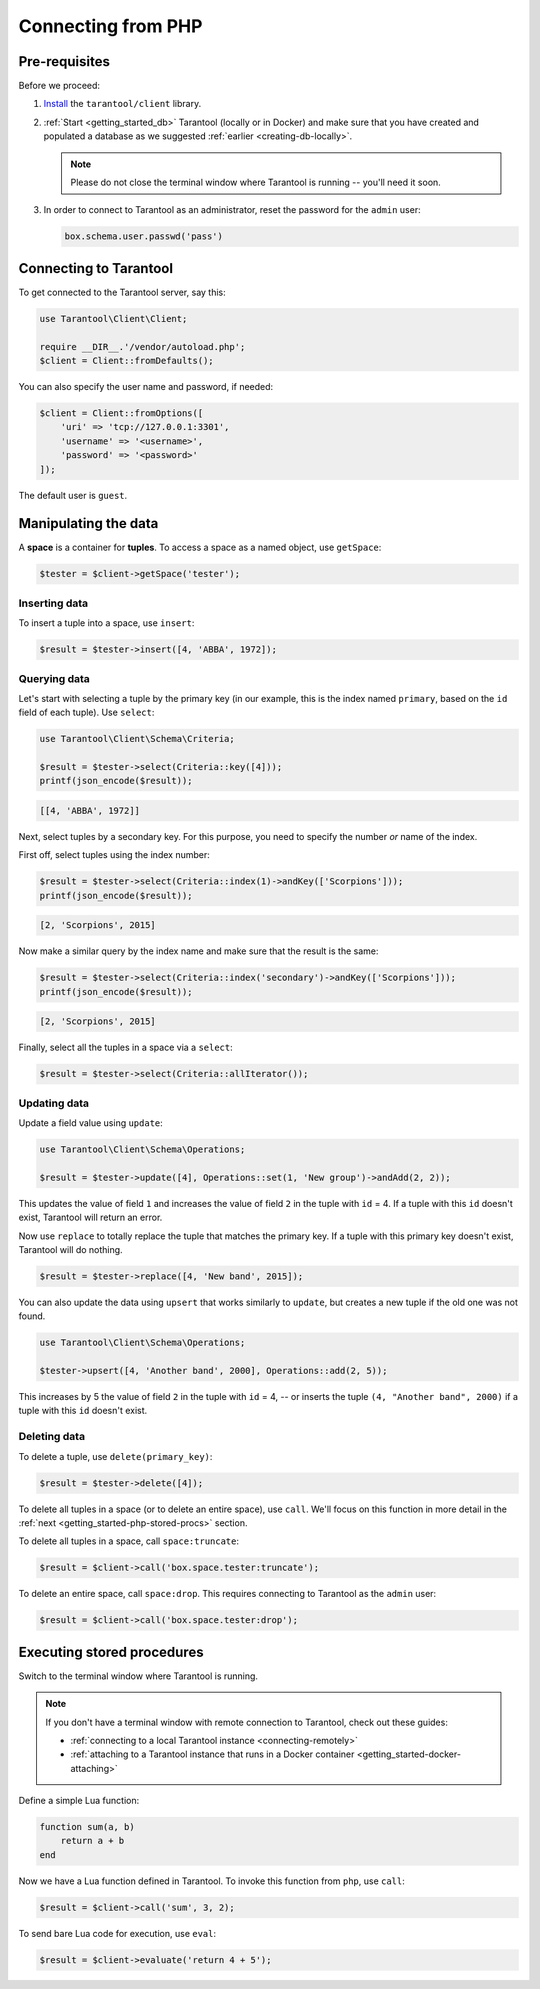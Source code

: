 .. _getting_started-php:

--------------------------------------------------------------------------------
Connecting from PHP
--------------------------------------------------------------------------------

.. _getting_started-php-pre-requisites:

~~~~~~~~~~~~~~~~~~~~~~~~~~~~~~~~~~~~~~~~~~~~~~~~~~~~~~~~~~~~~~~~~~~~~~~~~~~~~~~~
Pre-requisites
~~~~~~~~~~~~~~~~~~~~~~~~~~~~~~~~~~~~~~~~~~~~~~~~~~~~~~~~~~~~~~~~~~~~~~~~~~~~~~~~

Before we proceed:

#. `Install <https://github.com/tarantool-php/client#installation>`_
   the ``tarantool/client`` library.

#. :ref:`Start <getting_started_db>` Tarantool (locally or in Docker)
   and make sure that you have created and populated a database as we suggested
   :ref:`earlier <creating-db-locally>`.

   .. NOTE::

       Please do not close the terminal window
       where Tarantool is running -- you'll need it soon.

#. In order to connect to Tarantool as an administrator, reset the password
   for the ``admin`` user:

   .. code-block:: lua

       box.schema.user.passwd('pass')

.. _getting_started-php-connecting:

~~~~~~~~~~~~~~~~~~~~~~~~~~~~~~~~~~~~~~~~~~~~~~~~~~~~~~~~~~~~~~~~~~~~~~~~~~~~~~~~
Connecting to Tarantool
~~~~~~~~~~~~~~~~~~~~~~~~~~~~~~~~~~~~~~~~~~~~~~~~~~~~~~~~~~~~~~~~~~~~~~~~~~~~~~~~

To get connected to the Tarantool server, say this:

.. code-block:: php

    use Tarantool\Client\Client;

    require __DIR__.'/vendor/autoload.php';
    $client = Client::fromDefaults();

You can also specify the user name and password, if needed:

.. code-block:: php

    $client = Client::fromOptions([
        'uri' => 'tcp://127.0.0.1:3301',
        'username' => '<username>',
        'password' => '<password>'
    ]);

The default user is ``guest``.

.. _getting_started-php-manipulate:

~~~~~~~~~~~~~~~~~~~~~~~~~~~~~~~~~~~~~~~~~~~~~~~~~~~~~~~~~~~~~~~~~~~~~~~~~~~~~~~~
Manipulating the data
~~~~~~~~~~~~~~~~~~~~~~~~~~~~~~~~~~~~~~~~~~~~~~~~~~~~~~~~~~~~~~~~~~~~~~~~~~~~~~~~

A **space** is a container for **tuples**. To access a space as a named object,
use ``getSpace``:

.. code-block:: php

    $tester = $client->getSpace('tester');

.. _getting_started-php-insert:

********************************************************************************
Inserting data
********************************************************************************

To insert a tuple into a space, use ``insert``:

.. code-block:: php

    $result = $tester->insert([4, 'ABBA', 1972]);

.. _getting_started-php-query:

********************************************************************************
Querying data
********************************************************************************

Let's start with selecting a tuple by the primary key
(in our example, this is the index named ``primary``, based on the ``id`` field
of each tuple). Use ``select``:

.. code-block:: php

    use Tarantool\Client\Schema\Criteria;

    $result = $tester->select(Criteria::key([4]));
    printf(json_encode($result));

.. code-block:: none

    [[4, 'ABBA', 1972]]

Next, select tuples by a secondary key.
For this purpose, you need to specify the number *or* name of the index.

First off, select tuples using the index number:

.. code-block:: php

    $result = $tester->select(Criteria::index(1)->andKey(['Scorpions']));
    printf(json_encode($result));

.. code-block:: none

    [2, 'Scorpions', 2015]

Now make a similar query by the index name and make sure that the result
is the same:

.. code-block:: php

    $result = $tester->select(Criteria::index('secondary')->andKey(['Scorpions']));
    printf(json_encode($result));

.. code-block:: none

    [2, 'Scorpions', 2015]

Finally, select all the tuples in a space via a ``select``:

.. code-block:: php

    $result = $tester->select(Criteria::allIterator());

.. _getting_started-php-update:

********************************************************************************
Updating data
********************************************************************************

Update a field value using ``update``:

.. code-block:: php

    use Tarantool\Client\Schema\Operations;

    $result = $tester->update([4], Operations::set(1, 'New group')->andAdd(2, 2));

This updates the value of field ``1`` and increases the value of field ``2``
in the tuple with ``id`` = 4. If a tuple with this ``id`` doesn't exist,
Tarantool will return an error.

Now use ``replace`` to totally replace the tuple that matches the
primary key. If a tuple with this primary key doesn't exist, Tarantool will
do nothing.

.. code-block:: php

    $result = $tester->replace([4, 'New band', 2015]);

You can also update the data using ``upsert`` that works similarly
to ``update``, but creates a new tuple if the old one was not found.

.. code-block:: php

    use Tarantool\Client\Schema\Operations;

    $tester->upsert([4, 'Another band', 2000], Operations::add(2, 5));

This increases by 5 the value of field ``2`` in the tuple with ``id`` = 4, -- or
inserts the tuple ``(4, "Another band", 2000)`` if a tuple with this ``id``
doesn't exist.

.. _getting_started-php-delete:

********************************************************************************
Deleting data
********************************************************************************

To delete a tuple, use ``delete(primary_key)``:

.. code-block:: php

    $result = $tester->delete([4]);

To delete all tuples in a space (or to delete an entire space), use ``call``.
We'll focus on this function in more detail in the
:ref:`next <getting_started-php-stored-procs>` section.

To delete all tuples in a space, call ``space:truncate``:

.. code-block:: php

    $result = $client->call('box.space.tester:truncate');

To delete an entire space, call ``space:drop``.
This requires connecting to Tarantool as the ``admin`` user:

.. code-block:: php

    $result = $client->call('box.space.tester:drop');

.. _getting_started-php-stored-procs:

~~~~~~~~~~~~~~~~~~~~~~~~~~~~~~~~~~~~~~~~~~~~~~~~~~~~~~~~~~~~~~~~~~~~~~~~~~~~~~~~
Executing stored procedures
~~~~~~~~~~~~~~~~~~~~~~~~~~~~~~~~~~~~~~~~~~~~~~~~~~~~~~~~~~~~~~~~~~~~~~~~~~~~~~~~

Switch to the terminal window where Tarantool is running.

.. NOTE::

    If you don't have a terminal window with remote connection to Tarantool,
    check out these guides:

    * :ref:`connecting to a local Tarantool instance <connecting-remotely>`
    * :ref:`attaching to a Tarantool instance that runs in a Docker container <getting_started-docker-attaching>`

Define a simple Lua function:

.. code-block:: lua

    function sum(a, b)
        return a + b
    end

Now we have a Lua function defined in Tarantool. To invoke this function from
``php``, use ``call``:

.. code-block:: php

    $result = $client->call('sum', 3, 2);

To send bare Lua code for execution, use ``eval``:

.. code-block:: php

    $result = $client->evaluate('return 4 + 5');
